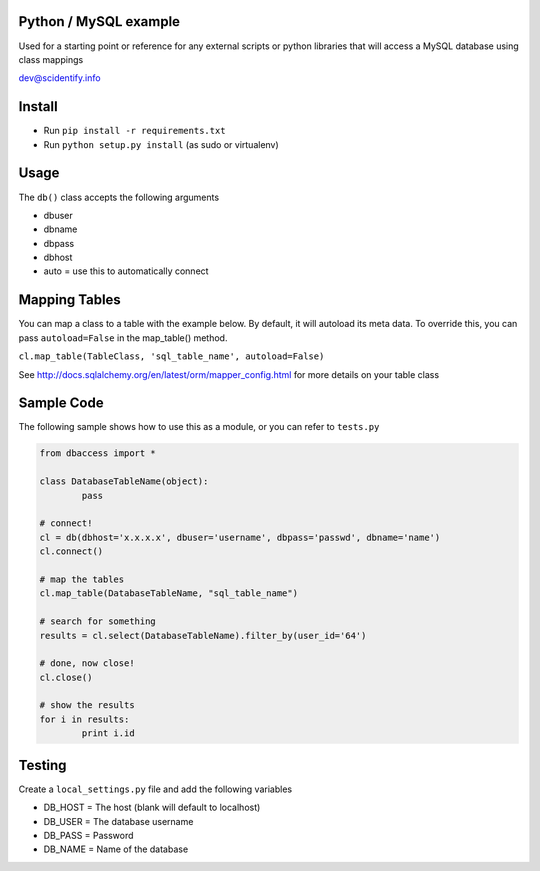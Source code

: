 Python / MySQL example
----------------------
Used for a starting point or reference for any external scripts or python libraries that will access a 
MySQL database using class mappings

dev@scidentify.info

Install 
--------
* Run ``pip install -r requirements.txt``
* Run ``python setup.py install`` (as sudo or virtualenv)


Usage
-----
The ``db()`` class accepts the following arguments

* dbuser
* dbname
* dbpass
* dbhost
* auto = use this to automatically connect

Mapping Tables
--------------
You can map a class to a table with the example below. By default, it will autoload its meta data. 
To override this, you can pass ``autoload=False`` in the map_table() method. 

``cl.map_table(TableClass, 'sql_table_name', autoload=False)``

See http://docs.sqlalchemy.org/en/latest/orm/mapper_config.html for more details on your table class

Sample Code 
-----------
The following sample shows how to use this as a module, or you can refer to ``tests.py``

.. code-block:: python
	
	from dbaccess import *

	class DatabaseTableName(object):
		pass

	# connect!
	cl = db(dbhost='x.x.x.x', dbuser='username', dbpass='passwd', dbname='name')
	cl.connect()

	# map the tables
	cl.map_table(DatabaseTableName, "sql_table_name")

	# search for something
	results = cl.select(DatabaseTableName).filter_by(user_id='64')

	# done, now close!
	cl.close()

	# show the results
	for i in results:
		print i.id




Testing
-------
Create a ``local_settings.py`` file and add the following variables

* DB_HOST = The host (blank will default to localhost)
* DB_USER = The database username
* DB_PASS = Password
* DB_NAME = Name of the database
